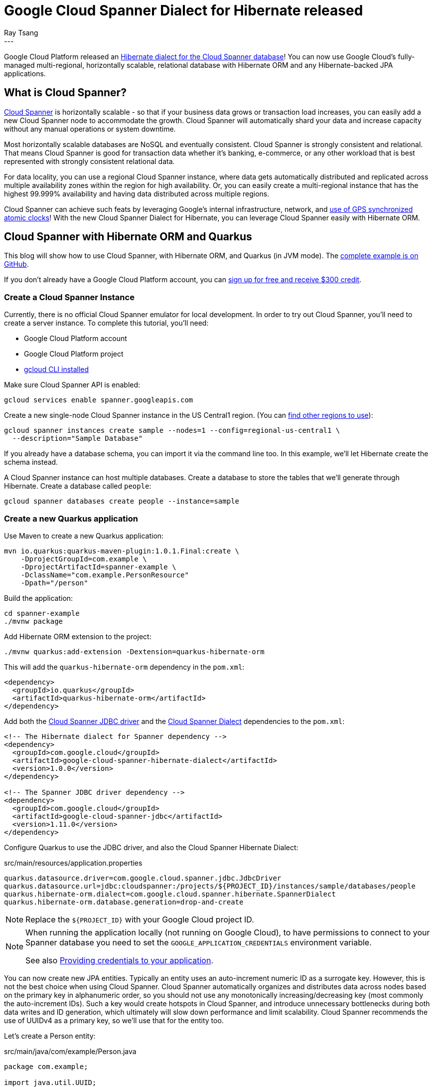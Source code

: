 = Google Cloud Spanner Dialect for Hibernate released
Ray Tsang
:awestruct-tags: [ "Hibernate ORM", "Discussions", "Releases" ]
:awestruct-layout: blog-post
---

Google Cloud Platform released an https://cloud.google.com/blog/products/databases/bringing-hibernate-orm-cloud-spanner-database-adoption[Hibernate dialect for the Cloud Spanner database]! You can now use Google Cloud's fully-managed multi-regional, horizontally scalable, relational database with Hibernate ORM and any Hibernate-backed JPA applications.

== What is Cloud Spanner?

https://cloud.google.com/spanner/[Cloud Spanner] is horizontally scalable - so that if your business data grows or transaction load increases, you can easily add a new Cloud Spanner node to accommodate the growth. Cloud Spanner will automatically shard your data and increase capacity without any manual operations or system downtime.

Most horizontally scalable databases are NoSQL and eventually consistent. Cloud Spanner is strongly consistent and relational. That means Cloud Spanner is good for transaction data whether it's banking, e-commerce, or any other workload that is best represented with strongly consistent relational data.

For data locality, you can use a regional Cloud Spanner instance, where data gets automatically distributed and replicated across multiple availability zones within the region for high availability. Or, you can easily create a multi-regional instance that has the highest 99.999% availability and having data distributed across multiple regions.

Cloud Spanner can achieve such feats by leveraging Google's internal infrastructure, network, and https://cloud.google.com/spanner/docs/true-time-external-consistency[use of GPS synchronized atomic clocks]!  With the new Cloud Spanner Dialect for Hibernate, you can leverage Cloud Spanner easily with Hibernate ORM.

== Cloud Spanner with Hibernate ORM and Quarkus

This blog will show how to use Cloud Spanner, with Hibernate ORM, and Quarkus (in JVM mode). The https://github.com/GoogleCloudPlatform/google-cloud-spanner-hibernate/tree/master/google-cloud-spanner-hibernate-samples/quarkus-jpa-sample[complete example is on GitHub].

If you don't already have a Google Cloud Platform account, you can https://cloud.google.com/free/[sign up for free and receive $300 credit].

=== Create a Cloud Spanner Instance

Currently, there is no official Cloud Spanner emulator for local development. In order to try out Cloud Spanner, you'll need to create a server instance.  To complete this tutorial, you'll need:

* Google Cloud Platform account
* Google Cloud Platform project
* https://cloud.google.com/sdk/gcloud/[gcloud CLI installed]

Make sure Cloud Spanner API is enabled:

[source,bash]
----
gcloud services enable spanner.googleapis.com
----

Create a new single-node Cloud Spanner instance in the US Central1 region. (You can https://cloud.google.com/spanner/docs/instances#regional_configurations[find other regions to use]):

[source,bash]
----
gcloud spanner instances create sample --nodes=1 --config=regional-us-central1 \
  --description="Sample Database"
----

If you already have a database schema, you can import it via the command line too. In this example, we'll let Hibernate create the schema instead.

A Cloud Spanner instance can host multiple databases. Create a database to store the tables that we'll generate through Hibernate.  Create a database called `people`:

[source,bash]
----
gcloud spanner databases create people --instance=sample
----

=== Create a new Quarkus application
Use Maven to create a new Quarkus application:

[source,bash]
----
mvn io.quarkus:quarkus-maven-plugin:1.0.1.Final:create \
    -DprojectGroupId=com.example \
    -DprojectArtifactId=spanner-example \
    -DclassName="com.example.PersonResource"
    -Dpath="/person"
----

Build the application:

[source,bash]
----
cd spanner-example
./mvnw package
----

Add Hibernate ORM extension to the project:

[source,bash]
----
./mvnw quarkus:add-extension -Dextension=quarkus-hibernate-orm
----

This will add the `quarkus-hibernate-orm` dependency in the `pom.xml`:

[source,xml]
----
<dependency>
  <groupId>io.quarkus</groupId>
  <artifactId>quarkus-hibernate-orm</artifactId>
</dependency>
----

Add both the https://github.com/googleapis/google-cloud-java/tree/master/google-cloud-clients/google-cloud-contrib/google-cloud-spanner-jdbc[Cloud Spanner JDBC driver] and the https://github.com/GoogleCloudPlatform/google-cloud-spanner-hibernate[Cloud Spanner Dialect] dependencies to the `pom.xml`:

[source,xml]
----
<!-- The Hibernate dialect for Spanner dependency -->
<dependency>
  <groupId>com.google.cloud</groupId>
  <artifactId>google-cloud-spanner-hibernate-dialect</artifactId>
  <version>1.0.0</version>
</dependency>

<!-- The Spanner JDBC driver dependency -->
<dependency>
  <groupId>com.google.cloud</groupId>
  <artifactId>google-cloud-spanner-jdbc</artifactId>
  <version>1.11.0</version>
</dependency>
----

Configure Quarkus to use the JDBC driver, and also the Cloud Spanner Hibernate Dialect:

.src/main/resources/application.properties
[source,properties]
----
quarkus.datasource.driver=com.google.cloud.spanner.jdbc.JdbcDriver
quarkus.datasource.url=jdbc:cloudspanner:/projects/${PROJECT_ID}/instances/sample/databases/people
quarkus.hibernate-orm.dialect=com.google.cloud.spanner.hibernate.SpannerDialect
quarkus.hibernate-orm.database.generation=drop-and-create
----
[NOTE]
====
Replace the `${PROJECT_ID}` with your Google Cloud project ID.
====

[NOTE]
====
When running the application locally (not running on Google Cloud), to have permissions to connect to your Spanner database you need to set the `GOOGLE_APPLICATION_CREDENTIALS` environment variable.

See also https://cloud.google.com/docs/authentication/production#auth-cloud-implicit-java[Providing credentials to your application].
====


You can now create new JPA entities. Typically an entity uses an auto-increment numeric ID as a surrogate key. However, this is not the best choice when using Cloud Spanner. Cloud Spanner automatically organizes and distributes data across nodes based on the primary key in alphanumeric order, so you should not use any monotonically increasing/decreasing key (most commonly the auto-increment IDs).  Such a key would create hotspots in Cloud Spanner, and introduce unnecessary bottlenecks during both data writes and ID generation, which ultimately will slow down performance and limit scalability.  Cloud Spanner recommends the use of UUIDv4 as a primary key, so we'll use that for the entity too.

Let's create a Person entity:

.src/main/java/com/example/Person.java
[source,java]
----
package com.example;

import java.util.UUID;
import javax.persistence.Entity;
import javax.persistence.GeneratedValue;
import javax.persistence.GenerationType;
import javax.persistence.Id;

@Entity
public class Person {
  @GeneratedValue(strategy = GenerationType.AUTO)
  @Type(type = "uuid-char")
  @Id
  private UUID id;

  private String name;

  public UUID getId() {
    return id;
  }

  public void setId(UUID id) {
    this.id = id;
  }

  public String getName() {
    return name;
  }

  public void setName(String name) {
    this.name = name;
  }
}
----

Once the entity is created, then the rest is easy! Simply use a JPA Entity Manager perform CRUD operations with Cloud Spanner!  Create a JAX-RS REST Resource to use JPA Entity Manager to save a new entry:

.src/main/java/com/example/PersonResource.java
[source,java]
----
package com.example;

import javax.inject.Inject;
import javax.persistence.EntityManager;
import javax.transaction.Transactional;
import javax.ws.rs.Consumes;
import javax.ws.rs.GET;
import javax.ws.rs.POST;
import javax.ws.rs.Path;
import javax.ws.rs.Produces;
import javax.ws.rs.core.MediaType;

@Path("/person")
public class PersonResource {
    @Inject EntityManager entityManager;

    @POST
    @Transactional
    @Produces(MediaType.APPLICATION_JSON)
    @Consumes(MediaType.APPLICATION_JSON)
    public Person create(Person person) {
        entityManager.persist(person);
        return person;
    }

}
----

Notice that the `create` method is annotated with `@Transactional`. This is because there is no auto-commit and writes must participate in a transaction. Cloud Spanner is fully transactional, and the Cloud Spanner JDBC driver exposes JTA semantics. Transaction annotations will work as JPA users would expect.

The `create` method also expects to receive a Person object as a JSON payload. You need to add RestEasy JSONB extension so Quarkus can convert JSON payloads to POJO:

[source,bash]
----
./mvnw quarkus:add-extension -Dextension=quarkus-resteasy-jsonb
----

Run this application in development mode:
----
./mvnw quarkus:dev
----

Once the application is up and running (at Quarkus' supersonic atomic speed!), use curl to post a JSON payload to the application:

[source,bash]
----
curl -XPOST -H"Content-type: application/json" -d'{"name": "Ray"}' \
  http://localhost:8080/person
----

To validate that the data was written into Cloud Spanner, you can navigate to the Google Cloud Platform console, and browse to the Cloud Spanner database instance, and view the rows in table.

=== Using Hibernate ORM Panache

https://quarkus.io/guides/hibernate-orm-panache[Hibernate ORM Panache] is a really easy way to create DAO (Data Access Object) to encapsulate more complex queries and operations beyond what EntityManager provides.  You can use Panache with Cloud Spanner since it simply constructs the same Hibernate queries behind the scenes. So, whatever Cloud Spanner Dialect supports for Hibernate ORM, you can also use it with Panache.

First, add Hibernate ORM Panache extension to your Quarkus application:

[source,bash]
-----
./mvnw quarkus:add-extension -Dextension=quarkus-hibernate-orm-panache
-----

Then, create the DAO repository, named `PersonRepository`:

.src/main/java/com/example/PersonRepository.java
[source,java]
----
package com.example;

import io.quarkus.hibernate.orm.panache.PanacheRepositoryBase;
import java.util.UUID;
import javax.enterprise.context.ApplicationScoped;

@ApplicationScoped
public class PersonRepository implements PanacheRepositoryBase<Person, UUID> {
  public Person findByName(String name){
       return find("name", name).firstResult();
   }
}
----

The `PanacheRepositoryBase` expects 2 generic type parameters. The first parameter is the entity type, which is `Person`. The second parameter is the primary key type, which we are using `UUID`.

Now you can inject the repository for CRUD operations, plus you can implement additional operations (such as findByName) in the repository class too.

In the `PersonResource` class, add a new REST API to find by name:

.src/main/java/com/example/PersonResource.java
[source,java]
----
package com.example;

import javax.ws.rs.*;
import javax.ws.rs.core.MediaType;

import javax.inject.Inject;
import javax.transaction.Transactional;
import javax.persistence.EntityManager;

import java.util.UUID;

@Path("/person")
public class PersonResource {
    @Inject EntityManager entityManager;

    @Inject PersonRepository personRepository;

    @GET
    @Path("/")
    @Produces(MediaType.APPLICATION_JSON)
    public Person getByName(@QueryParam("name") String name) {
      return personRepository.findByName(name);
    }

    @GET
    @Path("/{id}")
    @Produces(MediaType.APPLICATION_JSON)
    public Person getById(@PathParam("id") String id) {
      return personRepository.findById(UUID.fromString(id));
    }

    @POST
    @Transactional
    @Produces(MediaType.APPLICATION_JSON)
    @Consumes(MediaType.APPLICATION_JSON)
    public Person create(Person person) {
      Person p = new Person();
      p.setName(person.getName());
      entityManager.persist(p);
      return p;
    }
}
----

=== Bonus - Deploy to Google App Engine!
You can use Cloud Spanner from anywhere - whether your application is on-premise, on Google Cloud Platform, or on another cloud. If you do want to run this in Google Cloud Platform, you can try it in the https://cloud.google.com/blog/products/application-development/app-engine-java-11-is-ga-deploy-a-jar-scale-it-all-fully-managed[new App Engine Standard for Java 11 runtime].  This App Engine runtime allows you to run any JAR-based services without any proprietary API but in a fully-managed serverless platform. You can deploy a Quarkus application (in JVM mode) easily with few commands.

First, build the Quarkus JAR:

[source,bash]
----
./mvnw package
----

And simply deploy it!

[source,bash]
----
gcloud app deploy target/spanner-example-1.0-SNAPSHOT-runner.jar
----

=== Clean Up
Cloud Spanner is billed based on provisioned nodes and data stored. If you followed along to try the above instructions in your own Google Cloud Platform account, please clean up and remove the Cloud Spanner instance when you are done to avoid unintended charges!

[source,bash]
----
gcloud spanner instances delete sample
----

But don't worry, creating a new instance is super fast, so if you need to test this again in the future, just create another instance.

If you deployed to App Engine, follow the https://cloud.google.com/appengine/docs/standard/java11/console/#disabling_an_application[App Engine Disabling an Application] documentation to fully stop your App Engine application.

== What's Next?
You can find the official documentation on https://cloud.google.com/spanner/docs/use-hibernate[Google Cloud Platform documentation site]. The Cloud Spanner Hibernate Dialect engineering team would love to get your feedback. If you have any comments, ideas, or discovered a bug, please reach out using https://github.com/GoogleCloudPlatform/google-cloud-spanner-hibernate[GitHub issues].

